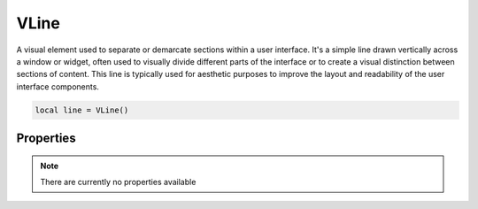 VLine
===========

A visual element used to separate or demarcate sections within a user interface. It's a simple line drawn vertically across a window or widget, often used to visually divide different parts of the interface or to create a visual distinction between sections of content. This line is typically used for aesthetic purposes to improve the layout and readability of the user interface components.

.. code-block:: lua

  local line = VLine()


Properties
***************

.. note::

  There are currently no properties available